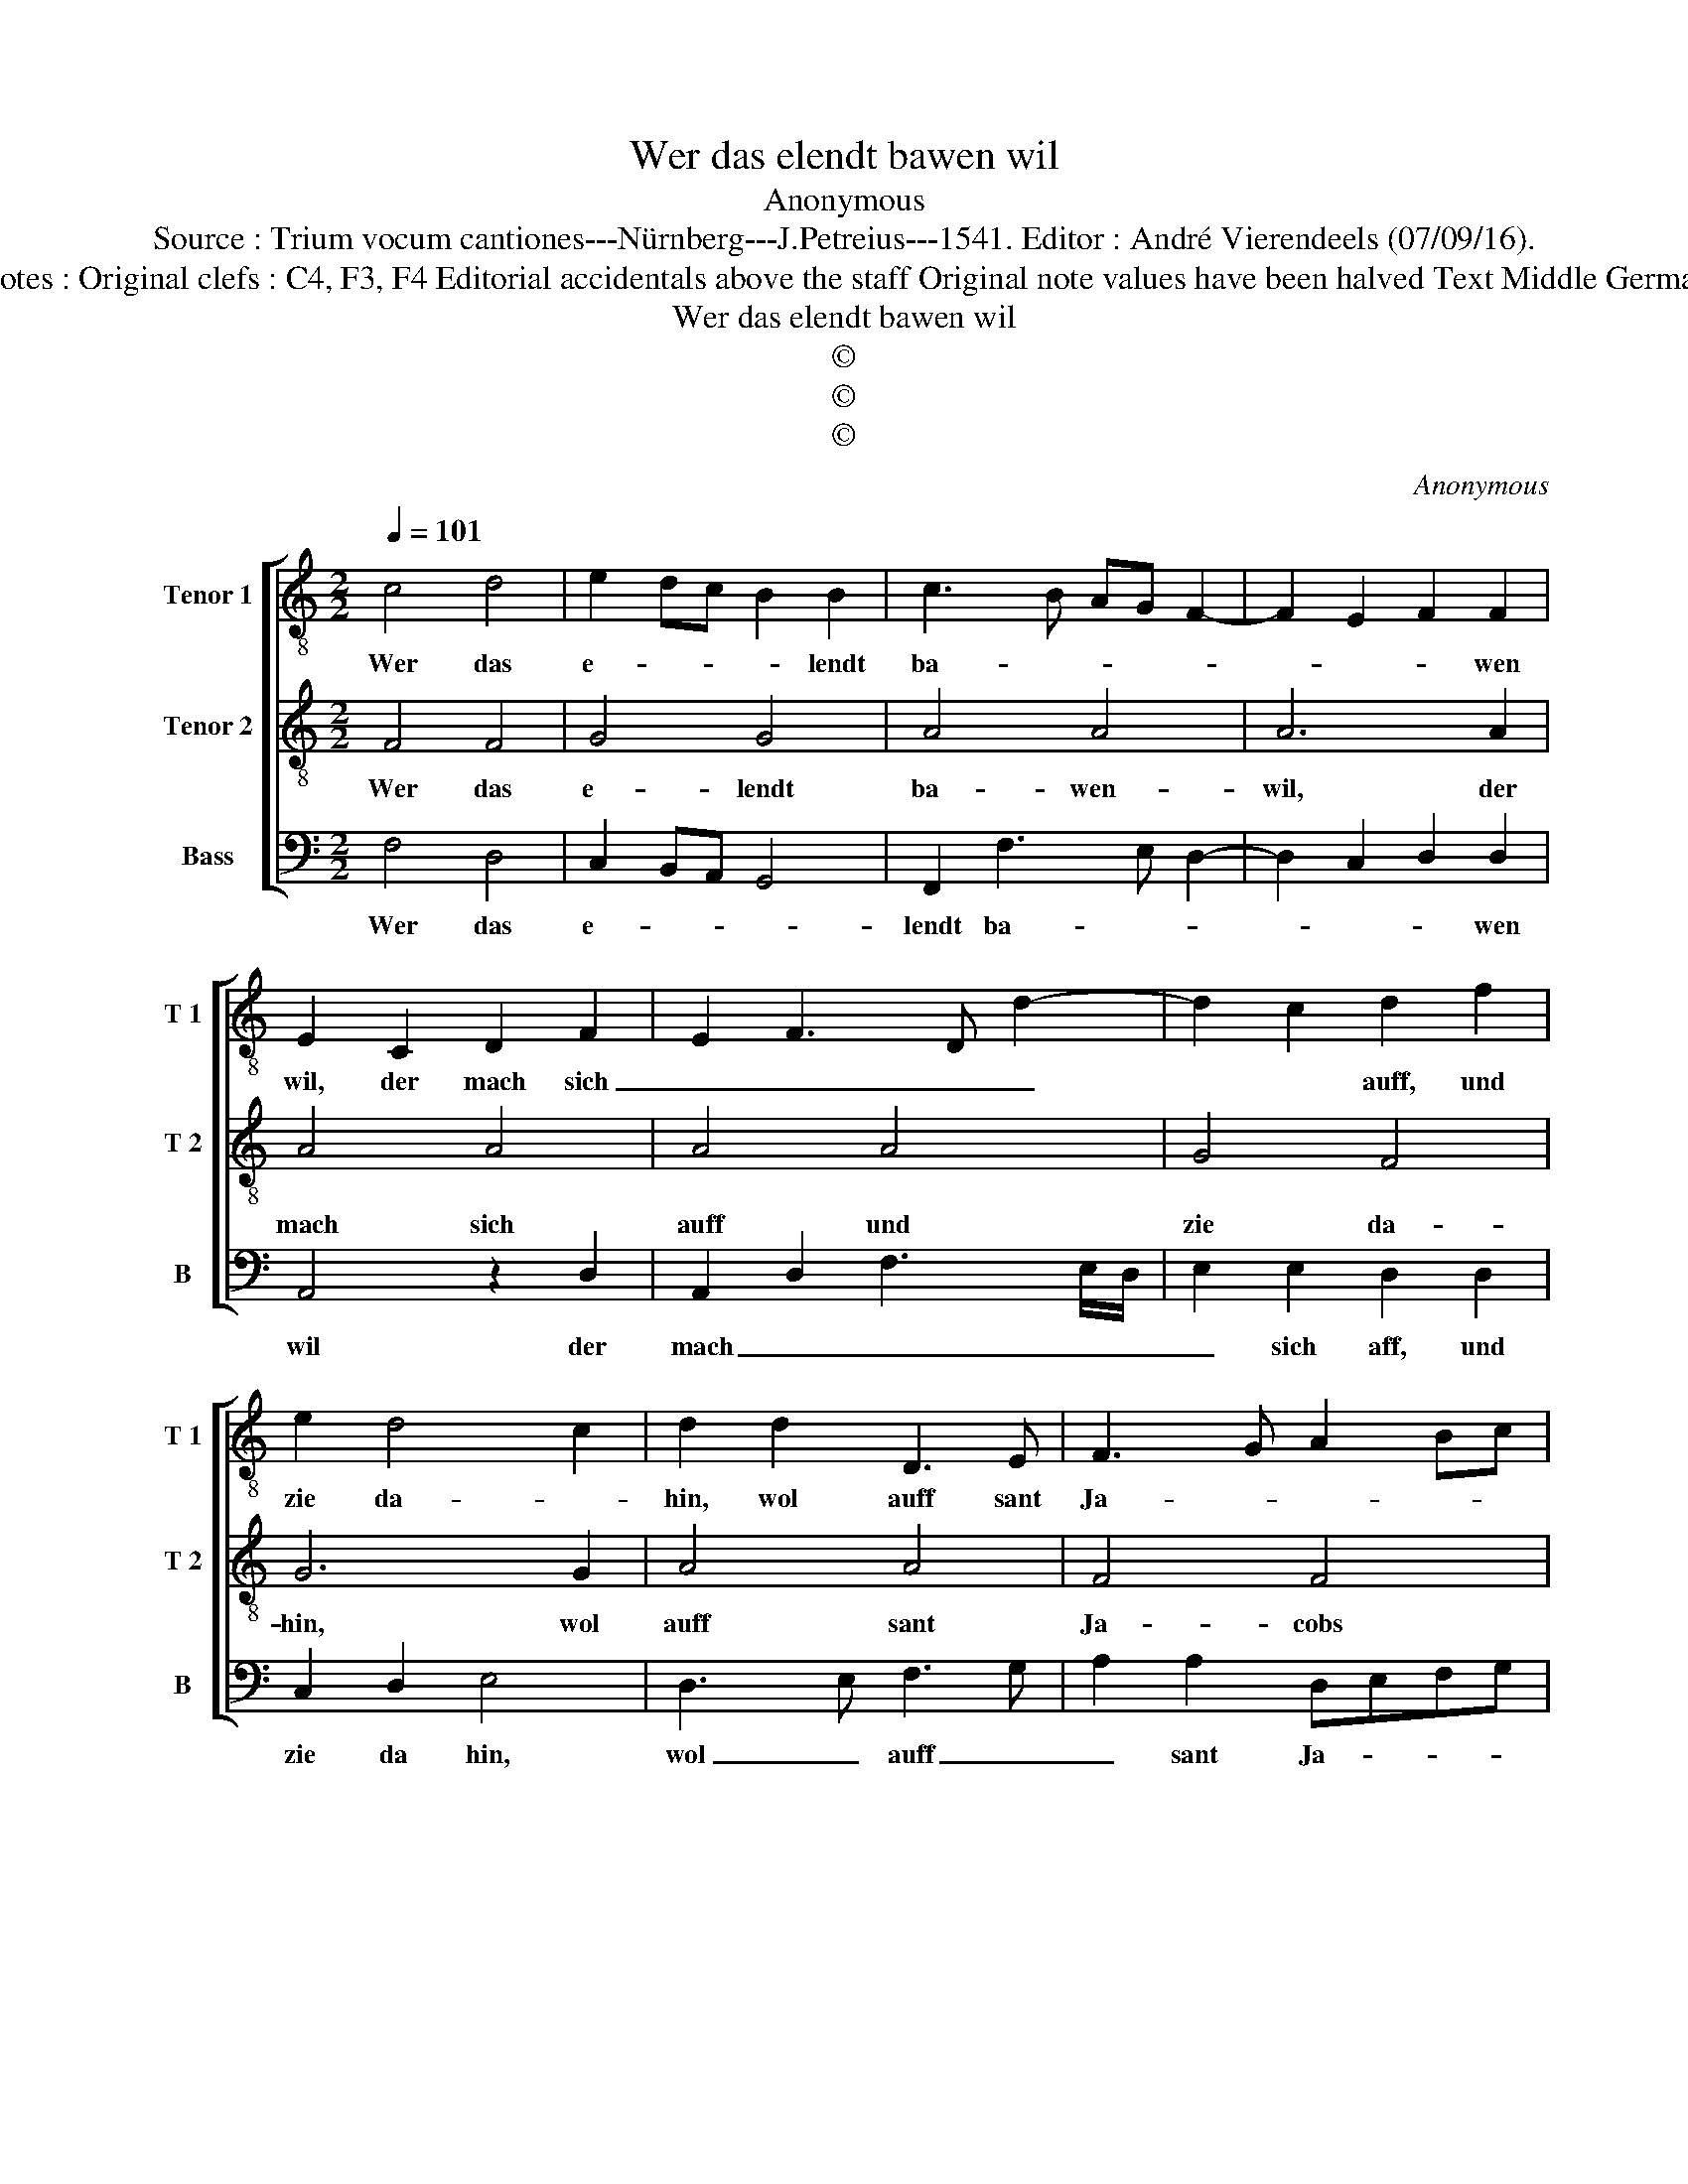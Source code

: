 X:1
T:Wer das elendt bawen wil
T:Anonymous
T:Source : Trium vocum cantiones---Nürnberg---J.Petreius---1541. Editor : André Vierendeels (07/09/16).
T:Notes : Original clefs : C4, F3, F4 Editorial accidentals above the staff Original note values have been halved Text Middle German
T:Wer das elendt bawen wil
T:©
T:©
T:©
C:Anonymous
Z:©
%%score [ 1 2 3 ]
L:1/8
Q:1/4=101
M:2/2
K:C
V:1 treble-8 nm="Tenor 1" snm="T 1"
V:2 treble-8 nm="Tenor 2" snm="T 2"
V:3 bass nm="Bass" snm="B"
V:1
 c4 d4 | e2 dc B2 B2 | c3 B AG F2- | F2 E2 F2 F2 | E2 C2 D2 F2 | E2 F3 D d2- | d2 c2 d2 f2 | %7
w: Wer das|e- * * * lendt|ba- * * * *|* * * wen|wil, der mach sich|_ _ _ _|* * auff, und|
 e2 d4 c2 | d2 d2 D3 E | F3 G A2 Bc | d2 c4 B2 | c6 Bc | d2 D2 E2 E2 | D2 d2 c2 d2 | B2 c4 B2 | %15
w: zie da- *|hin, wol auff sant|Ja- * * * *|* * cobs|stras- * *|sen, zwey par schuh|die musz _ _|_ _ er|
 c2 e2 edcB | A3 B c2 c2 | FEFG AGAB | c2 d4 c2 | d8 |] %20
w: han, ein schus- * * *|* * * sel|bey- * * * * * * *|der fla- *|schen.|
V:2
 F4 F4 | G4 G4 | A4 A4 | A6 A2 | A4 A4 | A4 A4 | G4 F4 | G6 G2 | A4 A4 | F4 F4 | D8 | C8 | A4 A4 | %13
w: Wer das|e- lendt|ba- wen-|wil, der|mach sich|auff und|zie da-|hin, wol|auff sant|Ja- cobs|stras-|se,|zwey par|
 A4 A4 | G4 F4 | G6 A2 | F4 E4 | D4 F4 | E2 D2 E4 | D8 |] %20
w: schuh die|musz er|han, ein|schus- sel|bey der|fla- * *|schen.|
V:3
 F,4 D,4 | C,2 B,,A,, G,,4 | F,,2 F,3 E, D,2- | D,2 C,2 D,2 D,2 | A,,4 z2 D,2 | %5
w: Wer das|e- * * *|lendt ba- * *|* * * wen|wil der|
 A,,2 D,2 F,3 E,/D,/ | E,2 E,2 D,2 D,2 | C,2 D,2 E,4 | D,3 E, F,3 G, | A,2 A,2 D,E,F,G, | %10
w: mach _ _ _ _|_ sich aff, und|zie da hin,|wol _ auff _|_ sant Ja- * * *|
 A,2 G,4 F,2 | G,6 F,E, | D,4 A,,4 | D,2 D,2 A,,2 D,2 | E,2 C,2 D,4 | C,4 z2 A,,2 | D,4 A,,4 | %17
w: * * cobs|stras- * *|* se,|zwey pa schuh die|musz _ er|han, ein|schus- sel|
 A,G,F,E, D,2 D,2 | A,,2 B,,2 A,,4 | A,8 |] %20
w: bey- * * * * der|fla- * *|schen.|

